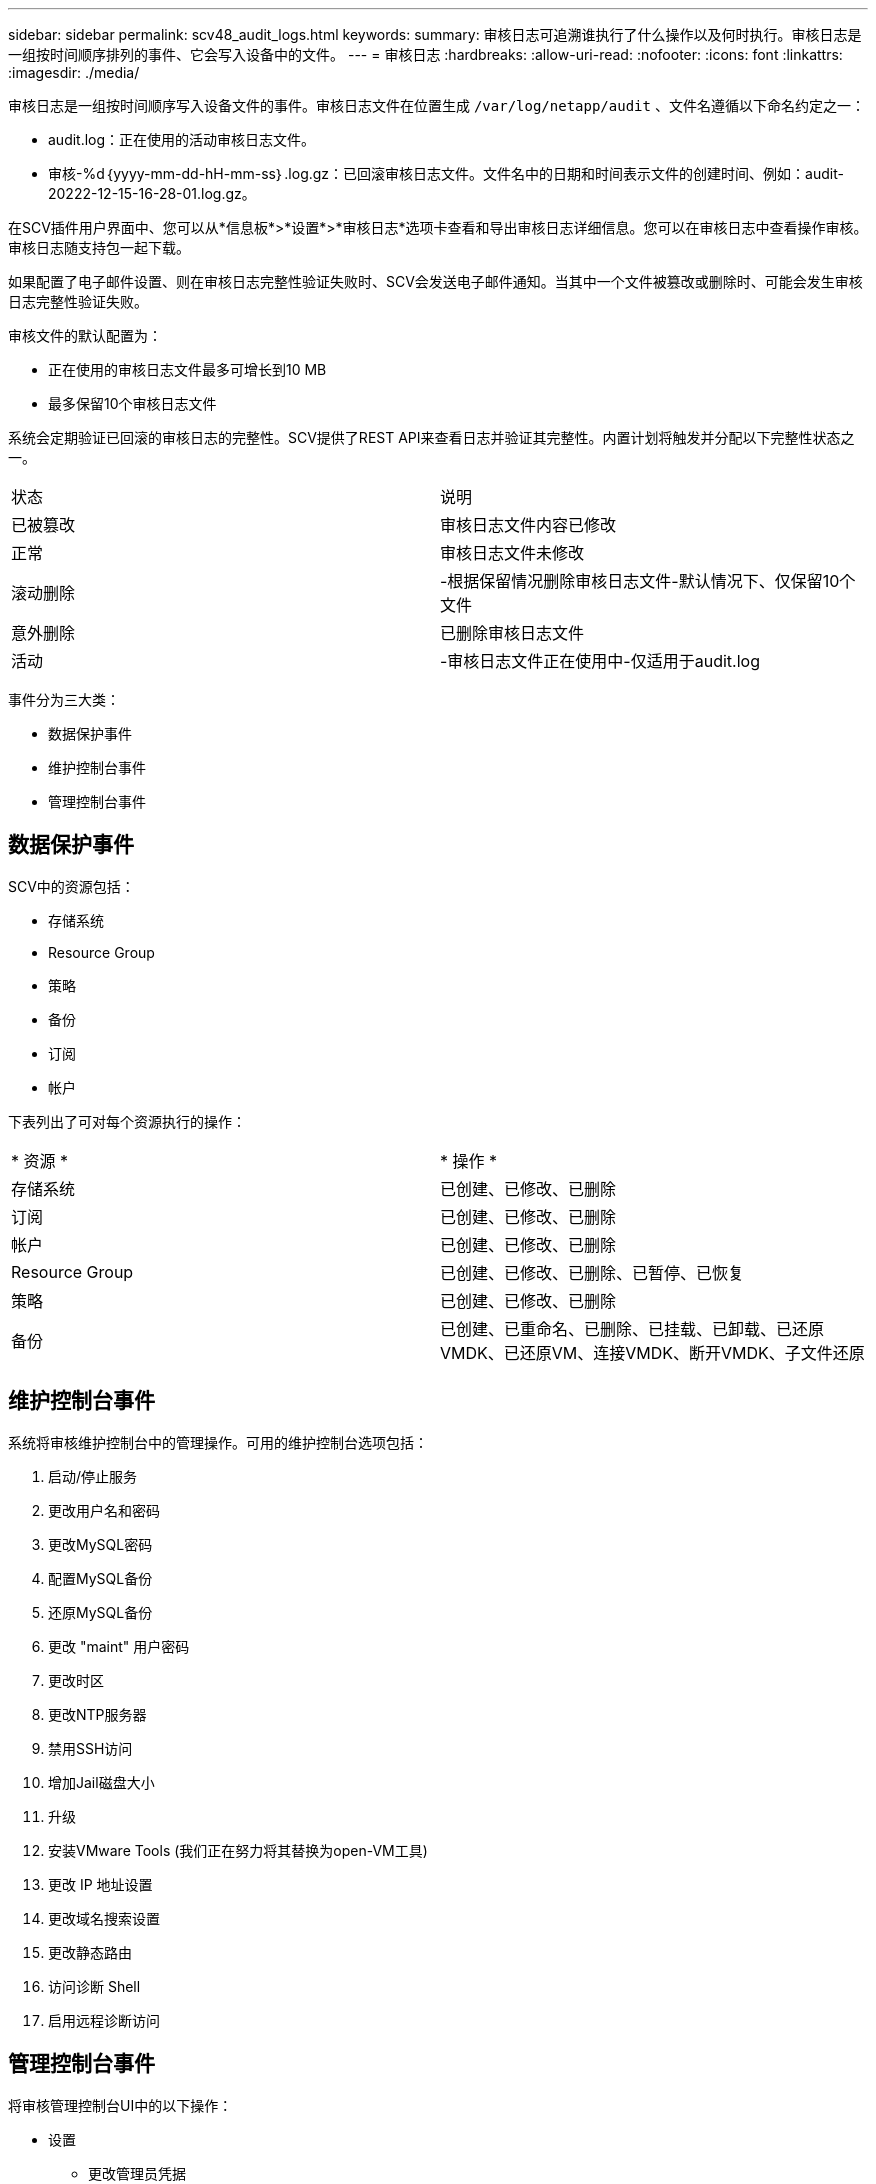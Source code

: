 ---
sidebar: sidebar 
permalink: scv48_audit_logs.html 
keywords:  
summary: 审核日志可追溯谁执行了什么操作以及何时执行。审核日志是一组按时间顺序排列的事件、它会写入设备中的文件。 
---
= 审核日志
:hardbreaks:
:allow-uri-read: 
:nofooter: 
:icons: font
:linkattrs: 
:imagesdir: ./media/


[role="lead"]
审核日志是一组按时间顺序写入设备文件的事件。审核日志文件在位置生成 `/var/log/netapp/audit` 、文件名遵循以下命名约定之一：

* audit.log：正在使用的活动审核日志文件。
* 审核-%d｛yyyy-mm-dd-hH-mm-ss｝.log.gz：已回滚审核日志文件。文件名中的日期和时间表示文件的创建时间、例如：audit-20222-12-15-16-28-01.log.gz。


在SCV插件用户界面中、您可以从*信息板*>*设置*>*审核日志*选项卡查看和导出审核日志详细信息。您可以在审核日志中查看操作审核。审核日志随支持包一起下载。

如果配置了电子邮件设置、则在审核日志完整性验证失败时、SCV会发送电子邮件通知。当其中一个文件被篡改或删除时、可能会发生审核日志完整性验证失败。

审核文件的默认配置为：

* 正在使用的审核日志文件最多可增长到10 MB
* 最多保留10个审核日志文件


系统会定期验证已回滚的审核日志的完整性。SCV提供了REST API来查看日志并验证其完整性。内置计划将触发并分配以下完整性状态之一。

|===


| 状态 | 说明 


| 已被篡改 | 审核日志文件内容已修改 


| 正常 | 审核日志文件未修改 


| 滚动删除 | -根据保留情况删除审核日志文件-默认情况下、仅保留10个文件 


| 意外删除 | 已删除审核日志文件 


| 活动 | -审核日志文件正在使用中-仅适用于audit.log 
|===
事件分为三大类：

* 数据保护事件
* 维护控制台事件
* 管理控制台事件




== 数据保护事件

SCV中的资源包括：

* 存储系统
* Resource Group
* 策略
* 备份
* 订阅
* 帐户


下表列出了可对每个资源执行的操作：

|===


| * 资源 * | * 操作 * 


| 存储系统 | 已创建、已修改、已删除 


| 订阅 | 已创建、已修改、已删除 


| 帐户 | 已创建、已修改、已删除 


| Resource Group | 已创建、已修改、已删除、已暂停、已恢复 


| 策略 | 已创建、已修改、已删除 


| 备份 | 已创建、已重命名、已删除、已挂载、已卸载、已还原VMDK、已还原VM、连接VMDK、断开VMDK、子文件还原 
|===


== 维护控制台事件

系统将审核维护控制台中的管理操作。可用的维护控制台选项包括：

. 启动/停止服务
. 更改用户名和密码
. 更改MySQL密码
. 配置MySQL备份
. 还原MySQL备份
. 更改 "maint" 用户密码
. 更改时区
. 更改NTP服务器
. 禁用SSH访问
. 增加Jail磁盘大小
. 升级
. 安装VMware Tools (我们正在努力将其替换为open-VM工具)
. 更改 IP 地址设置
. 更改域名搜索设置
. 更改静态路由
. 访问诊断 Shell
. 启用远程诊断访问




== 管理控制台事件

将审核管理控制台UI中的以下操作：

* 设置
+
** 更改管理员凭据
** 更改时区
** 更改NTP服务器
** 更改IPv4/IPv6设置


* 配置
+
** 更改vCenter凭据
** 插件启用/禁用






== 配置系统日志服务器

审核日志存储在设备中、并定期验证其完整性。通过事件转发、您可以从源计算机或转发计算机获取事件、并将其存储在中央计算机(即系统日志服务器)中。数据在源和目标之间的传输过程中进行加密。

.开始之前
您必须具有管理员权限。

.关于此任务
此任务可帮助您配置系统日志服务器。

.步骤
. 登录到适用于VMware vSphere的SnapCenter插件。
. 在左侧导航窗格中，选择*Settings*>*Audit Logs*>*Settings*。
. 在*Audit Log Settings*窗格中，选择*Send audit logs to Syslog server*
. 输入以下详细信息：
+
** 系统日志服务器IP
** 系统日志服务器端口
** RFC格式
** 系统日志服务器证书


. 单击*保存*以保存系统日志服务器设置。




== 更改审核日志设置

您可以更改日志设置的默认配置。

.开始之前
您必须具有管理员权限。

.关于此任务
此任务可帮助您更改默认审核日志设置。

.步骤
. 登录到适用于VMware vSphere的SnapCenter插件。
. 在左侧导航窗格中，选择*Settings*>*Audit Logs*>*Settings*。
. 在*Audit Log Settings*(审核日志设置*)窗格中，输入审核日志文件的最大数量和审核日志文件大小限制。
. 如果选择将审核日志发送到系统日志服务器，请选择*将审核日志发送到系统日志服务器*选项。输入服务器的详细信息。
. 保存设置。

